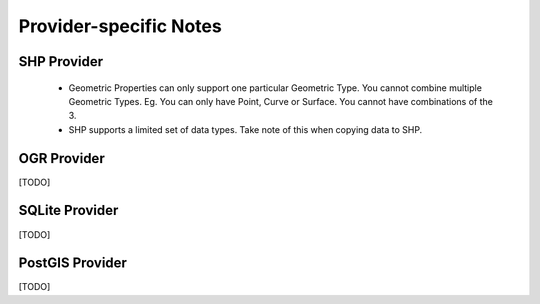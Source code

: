 Provider-specific Notes
=======================

.. _shp-constraints:

SHP Provider
------------

 * Geometric Properties can only support one particular Geometric Type. You cannot combine multiple Geometric Types. Eg. You can only have Point, Curve or Surface. You cannot have combinations of the 3.
 * SHP supports a limited set of data types. Take note of this when copying data to SHP.

OGR Provider
------------

[TODO]

SQLite Provider
---------------

[TODO]

PostGIS Provider
----------------

[TODO]